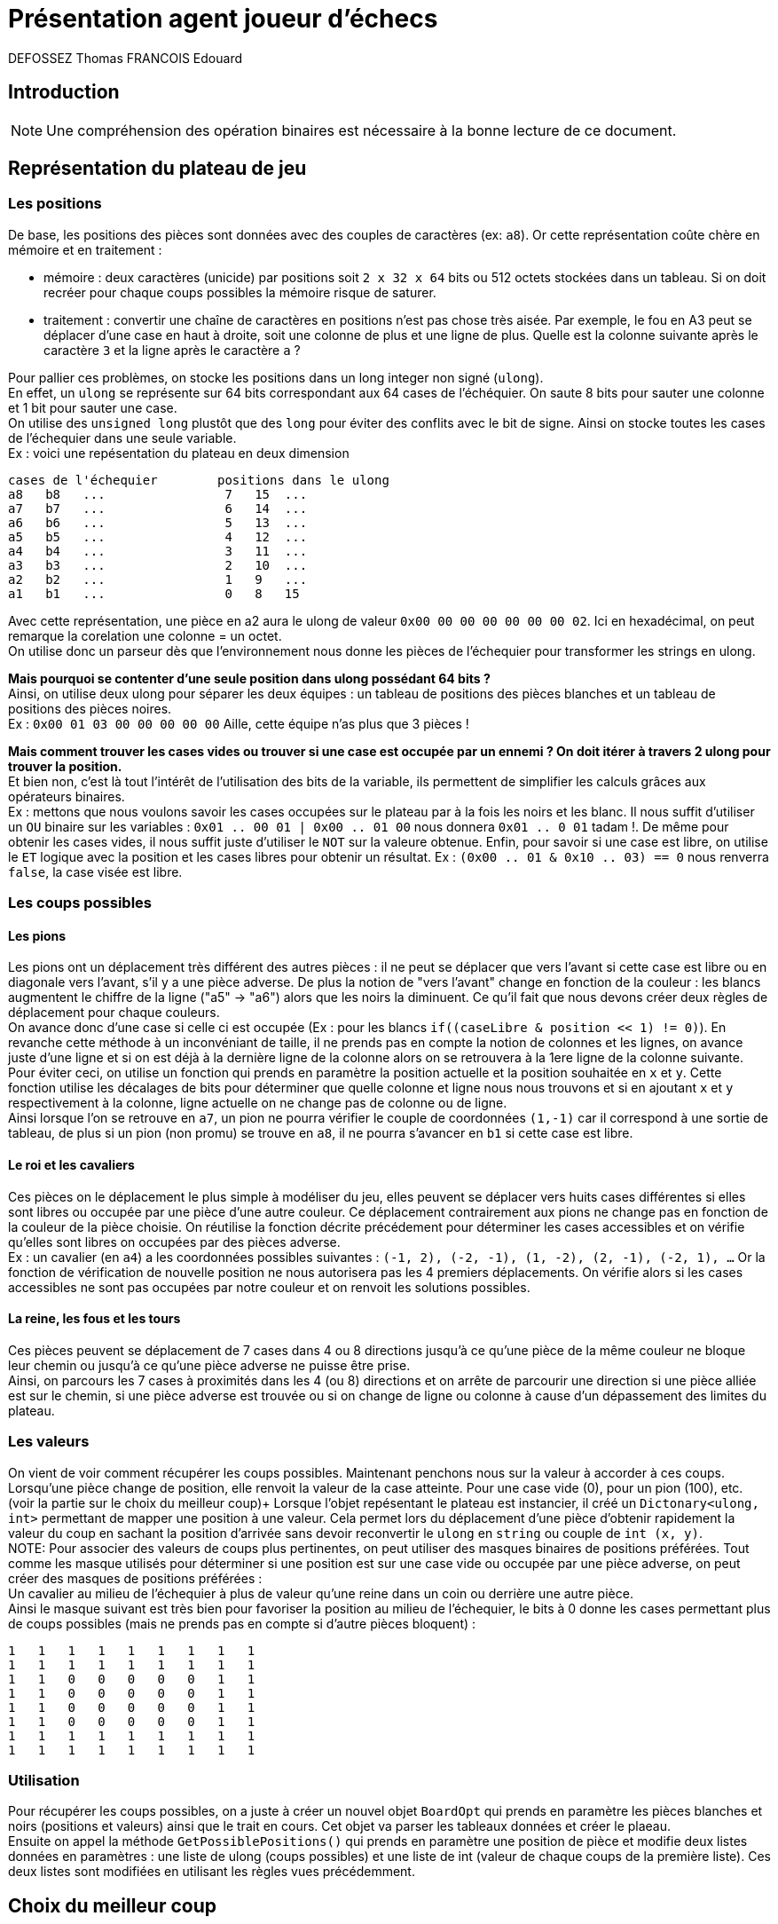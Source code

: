 :authors: DEFOSSEZ Thomas FRANCOIS Edouard

= Présentation agent joueur d'échecs

== Introduction
NOTE: Une compréhension des opération binaires est nécessaire à la bonne lecture de ce document.

:toc:

== Représentation du plateau de jeu
=== Les positions
De base, les positions des pièces sont données avec des couples de caractères (ex: `a8`).
Or cette représentation coûte chère en mémoire et en traitement :
[circle]
* mémoire : deux caractères (unicide) par positions soit `2 x 32 x 64` bits ou 512 octets stockées dans
un tableau. Si on doit recréer pour chaque coups possibles la mémoire
risque de saturer.
* traitement : convertir une chaîne de caractères en positions n'est pas chose très aisée.
Par exemple, le fou en A3 peut se déplacer d'une case en haut à droite, soit une colonne de
plus et une ligne de plus. Quelle est la colonne suivante après le caractère `3` et la ligne
après le caractère `a` ?

Pour pallier ces problèmes, on stocke les positions dans un long integer non signé (`ulong`). +
En effet, un `ulong` se représente sur 64 bits correspondant aux 64 cases de l'échéquier.
On saute 8 bits pour sauter une colonne et 1 bit pour sauter une case. +
On utilise des `unsigned long` plustôt que des `long` pour éviter des conflits avec
le bit de signe.
Ainsi on stocke toutes les cases de l'échequier dans une seule variable. +
Ex : voici une repésentation du plateau en deux dimension
[source, "c#"]
----
cases de l'échequier        positions dans le ulong
a8   b8   ...                7   15  ...
a7   b7   ...                6   14  ...
a6   b6   ...                5   13  ...
a5   b5   ...                4   12  ...
a4   b4   ...                3   11  ...
a3   b3   ...                2   10  ...
a2   b2   ...                1   9   ...
a1   b1   ...                0   8   15
----

Avec cette représentation, une pièce en a2 aura le
ulong de valeur `0x00 00 00 00 00 00 00 02`. Ici en
hexadécimal, on peut remarque la corelation une colonne = un octet. +
On utilise donc un parseur dès que l'environnement nous donne les pièces de l'échequier
pour transformer les strings en ulong.

**Mais pourquoi se contenter d'une seule position dans ulong possédant 64 bits ?** +
Ainsi, on utilise deux ulong pour séparer les deux équipes : un tableau de positions
des pièces blanches et un tableau de positions des pièces noires. +
Ex : `0x00 01 03 00 00 00 00 00` Aille, cette équipe n'as plus que 3 pièces !

**Mais comment trouver les cases vides ou trouver si une case est occupée par un ennemi ?
On doit itérer à travers 2 ulong pour trouver la position.** +
Et bien non, c'est là tout l'intérêt de l'utilisation des bits de la variable, ils permettent
de simplifier les calculs grâces aux opérateurs binaires. +
Ex : mettons que nous voulons savoir les cases occupées sur le plateau par à la fois les
noirs et les blanc. Il nous suffit d'utiliser un `OU` binaire sur les variables :
`0x01 .. 00 01 | 0x00 .. 01 00` nous donnera `0x01 .. 0 01` tadam !. De même pour
obtenir les cases vides, il nous suffit juste d'utiliser le `NOT` sur la valeure obtenue.
Enfin, pour savoir si une case est libre, on utilise le `ET` logique avec la position et les
cases libres pour obtenir un résultat. Ex : `(0x00 .. 01 & 0x10 .. 03) == 0` nous renverra
`false`, la case visée est libre.

=== Les coups possibles
==== Les pions
Les pions ont un déplacement très différent des autres pièces : il ne peut se déplacer
que vers l'avant si cette case est libre ou en diagonale vers l'avant, s'il y a une
pièce adverse. De plus la notion de "vers l'avant" change en fonction de la couleur :
les blancs augmentent le chiffre de la ligne ("a5" -> "a6") alors que les noirs la diminuent.
Ce qu'il fait que nous devons créer deux règles de déplacement pour chaque couleurs. +
On avance donc d'une case si celle ci est occupée (Ex : pour les blancs
`if((caseLibre & position << 1) != 0)`). En revanche cette méthode à un inconvéniant de taille,
il ne prends pas en compte la notion de colonnes et les lignes, on avance juste d'une ligne et
si on est déjà à la dernière ligne de la colonne alors on se retrouvera à la 1ere ligne de la
colonne suivante. Pour éviter ceci, on utilise un fonction qui prends en paramètre la position
actuelle et la position souhaitée en `x` et `y`. Cette fonction utilise les décalages de bits pour
déterminer que quelle colonne et ligne nous nous trouvons et si en ajoutant `x` et `y` respectivement
à la colonne, ligne actuelle on ne change pas de colonne ou de ligne. +
Ainsi lorsque l'on se retrouve en `a7`, un pion ne pourra vérifier le couple de coordonnées `(1,-1)`
car il correspond à une sortie de tableau, de plus si un pion (non promu) se trouve en `a8`, il ne
pourra s'avancer en `b1` si cette case est libre.

==== Le roi et les cavaliers
Ces pièces on le déplacement le plus simple à modéliser du jeu, elles peuvent se déplacer vers huits cases
différentes si elles sont libres ou occupée par une pièce d'une autre couleur. Ce déplacement contrairement
aux pions ne change pas en fonction de la couleur de la pièce choisie. On réutilise la fonction
décrite précédement pour déterminer les cases accessibles et on vérifie qu'elles sont libres on occupées
par des pièces adverse. +
Ex : un cavalier (en `a4`) a les coordonnées possibles suivantes : `(-1, 2), (-2, -1), (1, -2), (2, -1), (-2, 1),
...` Or la fonction de vérification de nouvelle position ne nous autorisera pas les 4 premiers déplacements.
On vérifie alors si les cases accessibles ne sont pas occupées par notre couleur et on renvoit les solutions
possibles.

==== La reine, les fous et les tours
Ces pièces peuvent se déplacement de 7 cases dans 4 ou 8 directions jusqu'à ce
qu'une pièce de la même couleur ne bloque leur chemin ou jusqu'à ce qu'une
pièce adverse ne puisse être prise. +
Ainsi, on parcours les 7 cases à proximités dans les 4 (ou 8) directions et
on arrête de parcourir une direction si une pièce alliée est sur le chemin,
si une pièce adverse est trouvée ou si on change de ligne ou colonne à cause d'un
dépassement des limites du plateau.

=== Les valeurs
On vient de voir comment récupérer les coups possibles. Maintenant penchons
nous sur la valeur à accorder à ces coups. +
Lorsqu'une pièce change de position, elle renvoit la valeur de la case atteinte.
Pour une case vide (0), pour un pion (100), etc. (voir la partie sur le choix du meilleur coup)+
Lorsque l'objet repésentant le plateau est instancier, il créé un `Dictonary<ulong, int>`
permettant de mapper une position à une valeur. Cela permet lors du déplacement d'une pièce
d'obtenir rapidement la valeur du coup en sachant la position d'arrivée sans devoir reconvertir
le `ulong` en `string` ou couple de `int (x, y)`. +
NOTE: Pour associer des valeurs de coups plus pertinentes, on peut utiliser des masques binaires
de positions préférées. Tout comme les masque utilisés pour déterminer si une position est sur une case
vide ou occupée par une pièce adverse, on peut créer des masques de positions préférées : +
Un cavalier au milieu de l'échequier à plus de valeur qu'une reine dans un coin ou derrière
une autre pièce.  +
Ainsi le masque suivant est très bien pour favoriser la position au milieu de l'échequier, le
bits à 0 donne les cases permettant plus de coups possibles (mais ne prends pas en compte si
d'autre pièces bloquent) :
[source, 'c#']
----
1   1   1   1   1   1   1   1   1
1   1   1   1   1   1   1   1   1
1   1   0   0   0   0   0   1   1
1   1   0   0   0   0   0   1   1
1   1   0   0   0   0   0   1   1
1   1   0   0   0   0   0   1   1
1   1   1   1   1   1   1   1   1
1   1   1   1   1   1   1   1   1
----

=== Utilisation
Pour récupérer les coups possibles, on a juste à créer un nouvel objet `BoardOpt` qui prends
en paramètre les pièces blanches et noirs (positions et valeurs) ainsi que le trait en cours.
Cet objet va parser les tableaux données et créer le plaeau. +
Ensuite on appel la méthode `GetPossiblePositions()` qui prends en paramètre une position de
pièce et modifie deux listes données en paramètres : une liste de ulong (coups
possibles) et une liste de int (valeur de chaque coups de la première liste). Ces deux
listes sont modifiées en utilisant les règles vues précédemment.

== Choix du meilleur coup
Afin de permettre à notre agent de prioriser ses choix de coups, nous avons
attribué à chaque pièce une valeur. Nous avons utilisé les valeurs proposées par
Hans Berliner (ancien champion du monde d'échecs par correspondance) qui sont les
suivantes (avec un facteur 100 pour travailler avec des entiers) :

* Pion : 100
* Cavalier : 320
* Fou : 333
* Tour : 510
* Dame : 880

Nous avons grâce à ça pu réaliser un algorithme de type minimax afin de choisir
le meilleur coup en prenant en compte les mouvement que l'adversaire pourrait faire
et ce selon une certaine profondeur.

On retrouve dans MiniMax.cs la fonction ComputeIntentions prenant en compte une profondeur,
et un état actuel. Si la profondeur est de 1, on va juste parcourir tous les mouvements
possibles de toutes les pièces possibles, et réaliser celui qui nous offre le plus de gains.

Si la profondeur est supérieure, alors on appelle notre fonction RecursiveMinMax.
A chaque itération de cette fonction, on va coup à coup récupérer le meilleur coup réalisable
par l'adversaire puis le meilleur coup réalisable par notre agent. De cette manière,
lorsqu'on va remonter dans la pile des appels de la fonction RecursiveMinMax, on aura
le coup étant le meilleur compromis entre nos possibles futurs gains et ceux de l'adversaire.

== Fonctionnalités manquantes du jeu
=== echec et echec et mat
L'idée de départ était d'attribuer un gain très fort au roi, de cette manière notre
agent n'aurait jamais joué de coup lui assurant de se trouver en position d'échec.
Cependant parfois il est inévitable de se trouver en position d'échec. Dans ces cas,
notre agent ne trouve parfois pas le coup lui permettant de sortir de cette position,
même si nous ne sommes pas en situation d'échec et mat. Nous avons commencé à développer
une fonction spécialement pour ce cas, mais ce ne fut pas fructueux.

De même pour mettre en échec et mat l'agent ennemi, une fois qu'il se retrouve
en situation d'infériorité, il est difficile pour notre agent d'obtenir une situation
d'échec et mat.